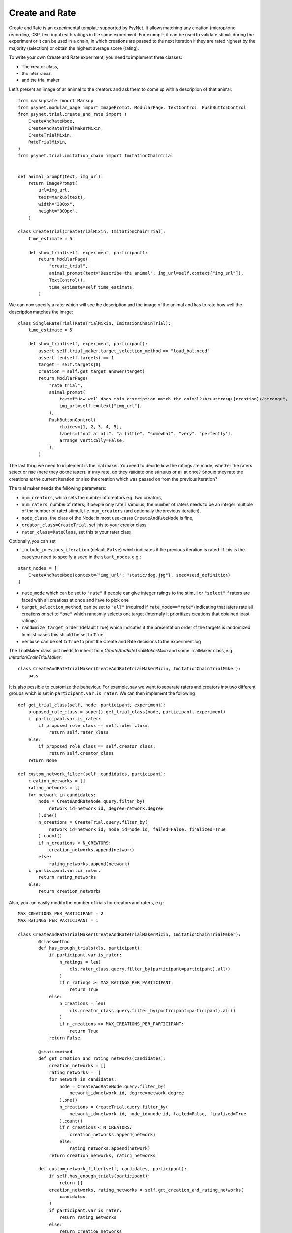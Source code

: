 Create and Rate
===============

Create and Rate is an experimental template supported by PsyNet. It
allows matching any creation (microphone recording, GSP, text input)
with ratings in the same experiment. For example, it can be used to
validate stimuli during the experiment or it can be used in a chain, in
which creations are passed to the next iteration if they are rated
highest by the majority (selection) or obtain the highest average score
(rating).

To write your own Create and Rate experiment, you need to implement
three classes:

- The creator class,
- the rater class,
- and the trial maker

Let’s present an image of an animal to the creators and ask them to come
up with a description of that animal:

::

   from markupsafe import Markup
   from psynet.modular_page import ImagePrompt, ModularPage, TextControl, PushButtonControl
   from psynet.trial.create_and_rate import (
       CreateAndRateNode,
       CreateAndRateTrialMakerMixin,
       CreateTrialMixin,
       RateTrialMixin,
   )
   from psynet.trial.imitation_chain import ImitationChainTrial


   def animal_prompt(text, img_url):
       return ImagePrompt(
           url=img_url,
           text=Markup(text),
           width="300px",
           height="300px",
       )

   class CreateTrial(CreateTrialMixin, ImitationChainTrial):
       time_estimate = 5

       def show_trial(self, experiment, participant):
           return ModularPage(
               "create_trial",
               animal_prompt(text="Describe the animal", img_url=self.context["img_url"]),
               TextControl(),
               time_estimate=self.time_estimate,
           )

We can now specify a rater which will see the description and the image
of the animal and has to rate how well the description matches the
image:

::

   class SingleRateTrial(RateTrialMixin, ImitationChainTrial):
       time_estimate = 5

       def show_trial(self, experiment, participant):
           assert self.trial_maker.target_selection_method == "load_balanced"
           assert len(self.targets) == 1
           target = self.targets[0]
           creation = self.get_target_answer(target)
           return ModularPage(
               "rate_trial",
               animal_prompt(
                   text=f"How well does this description match the animal?<br><strong>{creation}</strong>",
                   img_url=self.context["img_url"],
               ),
               PushButtonControl(
                   choices=[1, 2, 3, 4, 5],
                   labels=["not at all", "a little", "somewhat", "very", "perfectly"],
                   arrange_vertically=False,
               ),
           )

The last thing we need to implement is the trial maker. You need to
decide how the ratings are made, whether the raters select or rate (here
they do the latter). If they rate, do they validate one stimulus or all
at once? Should they rate the creations at the current iteration or also
the creation which was passed on from the previous iteration?

The trial maker needs the following parameters:

- ``num_creators``, which sets the number of creators e.g. two creators,
- ``num_raters``, number of raters; if people only rate 1 stimulus, the number of raters needs to be an integer multiple of the number of rated stimuli, i.e. ``num_creators`` (and optionally the previous iteration),
- ``node_class``, the class of the Node; in most use-cases ``CreateAndRateNode`` is fine,
- ``creator_class=CreateTrial``, set this to your creator class
- ``rater_class=RateClass``, set this to your rater class

Optionally, you can set

- ``include_previous_iteration`` (default ``False``) which indicates if the previous iteration is rated. If this is the case you need to specify a seed in the ``start_nodes``, e.g.:

::

   start_nodes = [
       CreateAndRateNode(context={"img_url": "static/dog.jpg"}, seed=seed_definition)
   ]

-  ``rate_mode`` which can be set to ``"rate"`` if people can give
   integer ratings to the stimuli or ``"select"`` if raters are faced
   with all creations at once and have to pick one
-  ``target_selection_method``, can be set to ``"all"`` (required if
   ``rate_mode=="rate"``) indicating that raters rate all creations or
   set to ``"one"`` which randomly selects one target (internally it
   prioritizes creations that obtained least ratings)
- ``randomize_target_order`` (default ``True``) which indicates if the presentation order of the targets is randomized. In most cases this should be set to ``True``.
-  ``verbose`` can be set to ``True`` to print the Create and Rate
   decisions to the experiment log

The TrialMaker class just needs to inherit from `CreateAndRateTrialMakerMixin` and some TrialMaker class, e.g. `ImitationChainTrialMaker`:

::

   class CreateAndRateTrialMaker(CreateAndRateTrialMakerMixin, ImitationChainTrialMaker):
       pass

It is also possible to customize the behaviour. For example, say we want to separate raters and creators into two
different groups which is set in ``participant.var.is_rater``. We can then implement the following:

::

    def get_trial_class(self, node, participant, experiment):
        proposed_role_class = super().get_trial_class(node, participant, experiment)
        if participant.var.is_rater:
            if proposed_role_class == self.rater_class:
                return self.rater_class
        else:
            if proposed_role_class == self.creator_class:
                return self.creator_class
        return None

    def custom_network_filter(self, candidates, participant):
        creation_networks = []
        rating_networks = []
        for network in candidates:
            node = CreateAndRateNode.query.filter_by(
                network_id=network.id, degree=network.degree
            ).one()
            n_creations = CreateTrial.query.filter_by(
                network_id=network.id, node_id=node.id, failed=False, finalized=True
            ).count()
            if n_creations < N_CREATORS:
                creation_networks.append(network)
            else:
                rating_networks.append(network)
        if participant.var.is_rater:
            return rating_networks
        else:
            return creation_networks



Also, you can easily modify the number of trials for creators and raters, e.g.:

::

    MAX_CREATIONS_PER_PARTICIPANT = 2
    MAX_RATINGS_PER_PARTICIPANT = 1

    class CreateAndRateTrialMaker(CreateAndRateTrialMakerMixin, ImitationChainTrialMaker):
            @classmethod
            def has_enough_trials(cls, participant):
                if participant.var.is_rater:
                    n_ratings = len(
                        cls.rater_class.query.filter_by(participant=participant).all()
                    )
                    if n_ratings >= MAX_RATINGS_PER_PARTICIPANT:
                        return True
                else:
                    n_creations = len(
                        cls.creator_class.query.filter_by(participant=participant).all()
                    )
                    if n_creations >= MAX_CREATIONS_PER_PARTICIPANT:
                        return True
                return False

            @staticmethod
            def get_creation_and_rating_networks(candidates):
                creation_networks = []
                rating_networks = []
                for network in candidates:
                    node = CreateAndRateNode.query.filter_by(
                        network_id=network.id, degree=network.degree
                    ).one()
                    n_creations = CreateTrial.query.filter_by(
                        network_id=network.id, node_id=node.id, failed=False, finalized=True
                    ).count()
                    if n_creations < N_CREATORS:
                        creation_networks.append(network)
                    else:
                        rating_networks.append(network)
                return creation_networks, rating_networks

            def custom_network_filter(self, candidates, participant):
                if self.has_enough_trials(participant):
                    return []
                creation_networks, rating_networks = self.get_creation_and_rating_networks(
                    candidates
                )
                if participant.var.is_rater:
                    return rating_networks
                else:
                    return creation_networks


See the GAP demo for the full example.

Let’s now put all pieces together:

::

   from markupsafe import Markup
   import psynet.experiment
   from psynet.consent import NoConsent
   from psynet.modular_page import ImagePrompt, ModularPage, PushButtonControl, TextControl
   from psynet.page import SuccessfulEndPage
   from psynet.timeline import Timeline
   from psynet.trial.create_and_rate import (
       CreateAndRateNode,
       CreateAndRateTrialMakerMixin,
       CreateTrialMixin,
       RateTrialMixin,
   )
   from psynet.trial.imitation_chain import ImitationChainTrial, ImitationChainTrialMaker

    MAX_CREATIONS_PER_PARTICIPANT = 2
    MAX_RATINGS_PER_PARTICIPANT = 1
    EXPECTED_TRIALS_PER_PARTICIPANT = max(MAX_CREATIONS_PER_PARTICIPANT, MAX_RATINGS_PER_PARTICIPANT)


   def animal_prompt(text, img_url):
       return ImagePrompt(
           url=img_url,
           text=Markup(text),
           width="300px",
           height="300px",
       )


   class CreateTrial(CreateTrialMixin, ImitationChainTrial):
       time_estimate = 5

       def show_trial(self, experiment, participant):
           return ModularPage(
               "create_trial",
               animal_prompt(text="Describe the animal", img_url=self.context["img_url"]),
               TextControl(),
               time_estimate=self.time_estimate,
           )


   class SingleRateTrial(RateTrialMixin, ImitationChainTrial):
       time_estimate = 5

       def show_trial(self, experiment, participant):
           assert len(self.targets) == 1
           target = self.targets[0]
           creation = self.get_target_answer(target)
           return ModularPage(
               "rate_trial",
               animal_prompt(
                   text=f"How well does this description match the animal?<br><strong>{creation}</strong>",
                   img_url=self.context["img_url"],
               ),
               PushButtonControl(
                   choices=[1, 2, 3, 4, 5],
                   labels=["not at all", "a little", "somewhat", "very", "perfectly"],
                   arrange_vertically=False,
               ),
           )


    class CreateAndRateTrialMaker(CreateAndRateTrialMakerMixin, ImitationChainTrialMaker):
        pass


   start_nodes = [
       CreateAndRateNode(context={"img_url": "static/dog.jpg"})
   ]


   class Exp(psynet.experiment.Experiment):
       label = "Basic Create and Rate Experiment"
       initial_recruitment_size = 1

       timeline = Timeline(
           NoConsent(),
           CreateAndRateTrialMaker(
               num_creators=2,
               num_raters=2,
               node_class=CreateAndRateNode,
               creator_class=CreateTrial,
               rater_class=SingleRateTrial,
               include_previous_iteration=False,
               rate_mode="rate",
               target_selection_method="one",
               verbose=True,
               # trial_maker params
               id_="create_and_rate_trial_maker",
               chain_type="across",
               expected_trials_per_participant=EXPECTED_TRIALS_PER_PARTICIPANT,
               max_trials_per_participant=EXPECTED_TRIALS_PER_PARTICIPANT,
               start_nodes=start_nodes,
               chains_per_experiment=len(start_nodes),
               balance_across_chains=False,
               check_performance_at_end=True,
               check_performance_every_trial=False,
               propagate_failure=False,
               recruit_mode="n_trials",
               target_n_participants=None,
               wait_for_networks=False,
               max_nodes_per_chain=10,
           ),
           SuccessfulEndPage(),
       )

This gives you a simple Create and Rate experiment in just 104 lines 😉
